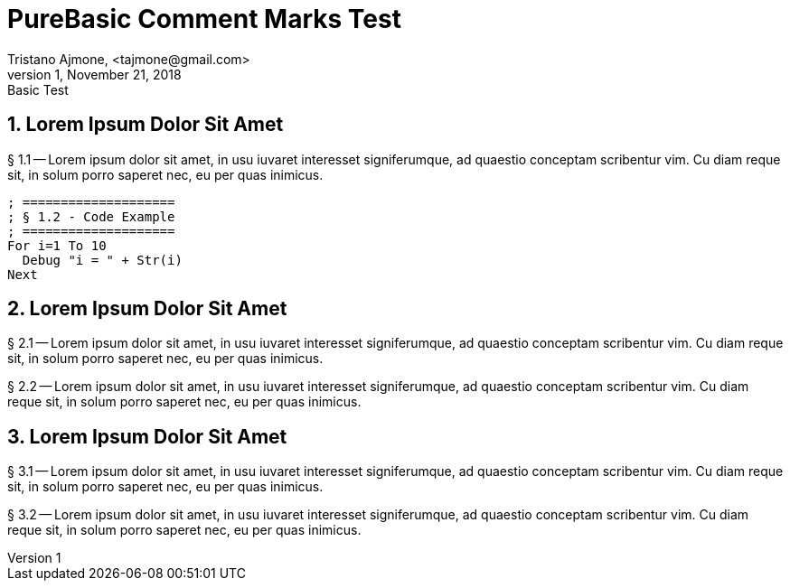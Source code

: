 = PureBasic Comment Marks Test
Tristano Ajmone, <tajmone@gmail.com>
v1, November 21, 2018: Basic Test

// tag::SecOne[]
== 1. Lorem Ipsum Dolor Sit Amet
  
§ 1.1 -- Lorem ipsum dolor sit amet, in usu iuvaret interesset
signiferumque, ad quaestio conceptam scribentur vim. Cu diam reque sit, in
solum porro saperet nec, eu per quas inimicus.


[source,purebasic]
--------------------------------------------------------------------------------
; ====================
; § 1.2 - Code Example
; ====================
For i=1 To 10
  Debug "i = " + Str(i)
Next
--------------------------------------------------------------------------------


// end::SecOne[]
// tag::SecTwoA[]
== 2. Lorem Ipsum Dolor Sit Amet

// end::SecTwoA[]
// tag::SecTwoB[]
§ 2.1 -- Lorem ipsum dolor sit amet, in usu iuvaret interesset
signiferumque, ad quaestio conceptam scribentur vim. Cu diam reque sit, in
solum porro saperet nec, eu per quas inimicus.

§ 2.2 -- Lorem ipsum dolor sit amet, in usu iuvaret interesset
signiferumque, ad quaestio conceptam scribentur vim. Cu diam reque sit, in
solum porro saperet nec, eu per quas inimicus.

// end::SecTwoB[]
// tag::SecThreeA[]
== 3. Lorem Ipsum Dolor Sit Amet


§ 3.1 -- Lorem ipsum dolor sit amet, in usu iuvaret interesset
signiferumque, ad quaestio conceptam scribentur vim. Cu diam reque sit, in
solum porro saperet nec, eu per quas inimicus.

// end::SecThreeA[]
// tag::SecThreeB[]
§ 3.2 -- Lorem ipsum dolor sit amet, in usu iuvaret interesset
signiferumque, ad quaestio conceptam scribentur vim. Cu diam reque sit, in
solum porro saperet nec, eu per quas inimicus.

// end::SecThreeB[]

